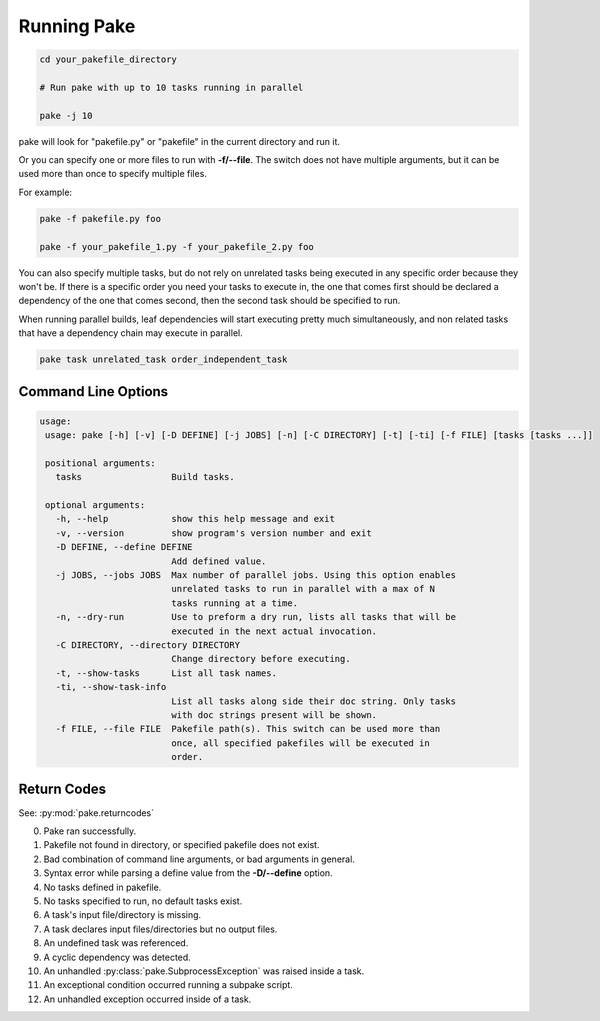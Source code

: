 Running Pake
============

.. code-block:: bash

    cd your_pakefile_directory

    # Run pake with up to 10 tasks running in parallel

    pake -j 10

pake will look for "pakefile.py" or "pakefile" in the current directory and run it.

Or you can specify one or more files to run with **-f/--file**.
The switch does not have multiple arguments, but it can be used
more than once to specify multiple files.

For example:

.. code-block:: bash

    pake -f pakefile.py foo

    pake -f your_pakefile_1.py -f your_pakefile_2.py foo


You can also specify multiple tasks, but do not rely on unrelated tasks
being executed in any specific order because they won't be.  If there is a specific
order you need your tasks to execute in, the one that comes first should be declared
a dependency of the one that comes second, then the second task should be specified to run.

When running parallel builds, leaf dependencies will start executing pretty much
simultaneously, and non related tasks that have a dependency chain may execute
in parallel.


.. code-block:: bash

    pake task unrelated_task order_independent_task

Command Line Options
--------------------

.. code-block:: none

    usage:
     usage: pake [-h] [-v] [-D DEFINE] [-j JOBS] [-n] [-C DIRECTORY] [-t] [-ti] [-f FILE] [tasks [tasks ...]]

     positional arguments:
       tasks                 Build tasks.

     optional arguments:
       -h, --help            show this help message and exit
       -v, --version         show program's version number and exit
       -D DEFINE, --define DEFINE
                             Add defined value.
       -j JOBS, --jobs JOBS  Max number of parallel jobs. Using this option enables
                             unrelated tasks to run in parallel with a max of N
                             tasks running at a time.
       -n, --dry-run         Use to preform a dry run, lists all tasks that will be
                             executed in the next actual invocation.
       -C DIRECTORY, --directory DIRECTORY
                             Change directory before executing.
       -t, --show-tasks      List all task names.
       -ti, --show-task-info
                             List all tasks along side their doc string. Only tasks
                             with doc strings present will be shown.
       -f FILE, --file FILE  Pakefile path(s). This switch can be used more than
                             once, all specified pakefiles will be executed in
                             order.

Return Codes
------------

See: :py:mod:`pake.returncodes`

0. Pake ran successfully.
1. Pakefile not found in directory, or specified pakefile does not exist.
2. Bad combination of command line arguments, or bad arguments in general.
3. Syntax error while parsing a define value from the **-D/--define** option.
4. No tasks defined in pakefile.
5. No tasks specified to run, no default tasks exist.
6. A task's input file/directory is missing.
7. A task declares input files/directories but no output files.
8. An undefined task was referenced.
9. A cyclic dependency was detected.
10. An unhandled :py:class:`pake.SubprocessException` was raised inside a task.
11. An exceptional condition occurred running a subpake script.
12. An unhandled exception occurred inside of a task.
